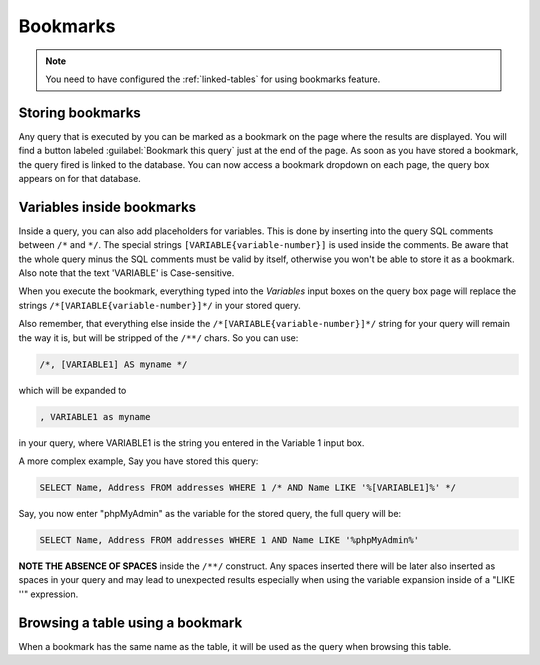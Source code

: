 .. _bookmarks:

Bookmarks
=========

.. note::

    You need to have configured the :ref:`linked-tables` for using bookmarks
    feature.

Storing bookmarks
-----------------

Any query that is executed by you can be marked as a bookmark on the page
where the results are displayed. You will find a button labeled
:guilabel:`Bookmark this query` just at the end of the page. As soon as you have
stored a bookmark, the query fired is linked to the database.
You can now access a bookmark dropdown on each page, the query box
appears on for that database.

Variables inside bookmarks
--------------------------

Inside a query, you can also add placeholders for variables.
This is done by inserting into the query SQL comments between ``/*`` and
``*/``. The special strings ``[VARIABLE{variable-number}]`` is used inside the comments.
Be aware that the whole query minus the SQL comments must be
valid by itself, otherwise you won't be able to store it as a bookmark.
Also note that the text 'VARIABLE' is Case-sensitive.

When you execute the bookmark, everything typed into the *Variables*
input boxes on the query box page will replace the strings ``/*[VARIABLE{variable-number}]*/`` in
your stored query.

Also remember, that everything else inside the ``/*[VARIABLE{variable-number}]*/`` string for
your query will remain the way it is, but will be stripped of the ``/**/``
chars. So you can use:

.. code-block:: mysql

    /*, [VARIABLE1] AS myname */

which will be expanded to

.. code-block:: mysql

    , VARIABLE1 as myname

in your query, where VARIABLE1 is the string you entered in the Variable 1 input box.

A more complex example, Say you have stored this query:

.. code-block:: mysql

    SELECT Name, Address FROM addresses WHERE 1 /* AND Name LIKE '%[VARIABLE1]%' */

Say, you now enter "phpMyAdmin" as the variable for the stored query, the full
query will be:

.. code-block:: mysql

    SELECT Name, Address FROM addresses WHERE 1 AND Name LIKE '%phpMyAdmin%'

**NOTE THE ABSENCE OF SPACES** inside the ``/**/`` construct. Any spaces
inserted there will be later also inserted as spaces in your query and may lead
to unexpected results especially when using the variable expansion inside of a
"LIKE ''" expression.

Browsing a table using a bookmark
---------------------------------

When a bookmark has the same name as the table, it will be used as the query when browsing
this table.

.. seealso::

    :ref:`faqbookmark`,
    :ref:`faq6_22`
